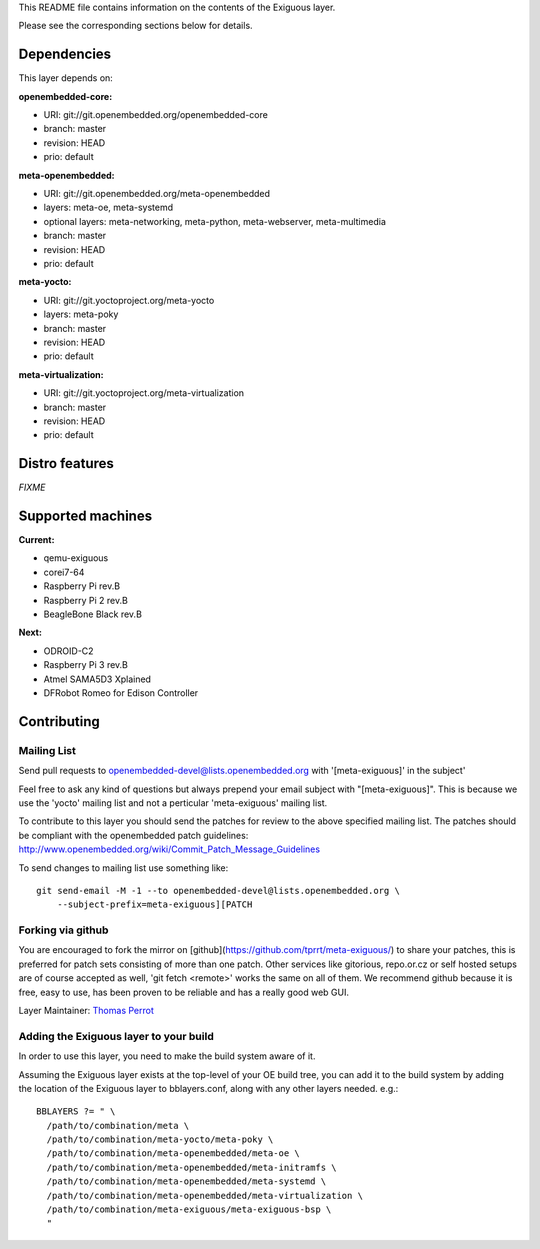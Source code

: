 ..
.. -*- coding: utf-8; tab-width: 4; c-basic-offset: 4; indent-tabs-mode: nil -*-

This README file contains information on the contents of the
Exiguous layer.

Please see the corresponding sections below for details.

============
Dependencies
============

This layer depends on:

:openembedded-core:

- URI: git://git.openembedded.org/openembedded-core
- branch: master
- revision: HEAD
- prio: default

:meta-openembedded:

- URI: git://git.openembedded.org/meta-openembedded
- layers: meta-oe, meta-systemd
- optional layers: meta-networking, meta-python, meta-webserver, meta-multimedia
- branch: master
- revision: HEAD
- prio: default

:meta-yocto:

- URI: git://git.yoctoproject.org/meta-yocto
- layers: meta-poky
- branch: master
- revision: HEAD
- prio: default

:meta-virtualization:

- URI: git://git.yoctoproject.org/meta-virtualization
- branch: master
- revision: HEAD
- prio: default

.. :meta-measured:
..
.. - URI: git://git@github.com:flihp/meta-measured.git
.. - branch: master
.. - revision: HEAD
.. - prio: default

.. :meta-clang:
..
.. - URI: git://git@github.com:kraj/meta-clang.git
.. - branch: master
.. - revision: HEAD
.. - prio: default

.. :meta-ros:
.. - URI: git://git@github.com:bmwcarit/meta-ros.git
.. - branch: master
.. - revision: HEAD
.. - prio: default

===============
Distro features
===============

*FIXME*

..
   -------------
   Core packages
   -------------

   System
   ~~~~~~

   - E hwcodecs                     openembedded-core
   - E read-only-rootfs             openembedded-core
   - E Linux stable security v4.1   openembedded-core
   - E systemd                      openembedded-core
   - E dbus                         openembedded-core
   - E watchdog                     openembedded-core
   - E cronie                       openembedded-core
   - E acpid/apmd                   openembedded-core
   - E tzdata                       openembedded-core
   - E usbhost                      openembedded-core
   - E usbutils                     openembedded-core
   - E usbgadget                    openembedded-core
   - E rsync                        openembedded-core
   - E pm-utils                     openembedded-core
   - E pigz                         openembedded-core
   - E busybox                      openembedded-core
   - E procps                       openembedded-core
   - E kexec                        openembedded-core

   - E cryptsetup                   meta-oe
   - E udisks                       meta-oe
   - E networkmanager               meta-oe
   - E lvm2                         meta-oe

   - E lxc                          meta-virtualization

   - D pkg-tpm                      meta-exiguous (a fork of recipes from meta-measured)

   - E makedumpfile                 meta-exiguous
   - E thermald                     meta-exiguous

   Optimization
   ~~~~~~~~~~~~~

   - E prelink                      openembedded-core

   - E zram                         meta-oe

   - E preload                      meta-exiguous

   Network
   ~~~~~~~

   - E dropbear                     openembedded-core
   - E avahi                        openembedded-core

   - E nftables                     meta-oe
   - E samba                        meta-oe

   - D freelan (VPN)                meta-exiguous

   Security
   ~~~~~~~~

   - E security flags               openembedded-core

   - E fail2ban                     meta-exiguous
   - E denyhosts                    meta-exiguous
   - D knockd                       meta-exiguous

   Backup
   ~~~~~~

   - D unison                       meta-exiguous

   -------------------------------
   Additional features for station
   -------------------------------

   - E sudo                         openembedded-core
   - E wayland                      openembedded-core

   - E emacs                        meta-oe
   - E irssi                        meta-oe
   - E picocom                      meta-oe
   - E tree                         meta-oe

   - D byobu                        meta-exiguous
   - D meld                         meta-exiguous
   - D chromium                     meta-exiguous

   ---------------------------------------------------------------------
   Additional features for Router/Bridge/Firewall/DNS/Proxy/ReverseProxy
   ---------------------------------------------------------------------

   Router Freelan
   ~~~~~~~~~~~~~~

   - D freeland (VPN)               meta-exiguous

   Router TCP/IP
   ~~~~~~~~~~~~~

   - D iproute2                     openembedded-core
   - D tcp-wrappers                 openembedded-core

   - D rng-tools                    meta-oe

   - D ipsec-tools                  meta-networking

   Router PPP
   ~~~~~~~~~~

   - D ppp                          openembedded-core

   - D rp-pppoe                     meta-networking

   Server DNS
   ~~~~~~~~~~

   - D bind                         openembedded-core

   Proxy
   ~~~~~

   - D squid                        meta-networking

   Reverse Proxy
   ~~~~~~~~~~~~~

   - D nginx                        meta-webserver

   - D memcached                    meta-networking

   - D varnish                      meta-exiguous

   IRC Bouncer/Bots
   ~~~~~~~~~~~~~~~~

   - D znc                          meta-networking
   - D notifico                     meta-exiguous
   - D cardinal                     meta-exiguous

   ---------------------------
   Additional features for NAS
   ---------------------------

   System
   ~~~~~~

   - D mdadm                        openembedded-core

   Newsgroups
   ~~~~~~~~~~

   - D sabnzbd                      meta-exiguous
   - D headphones                   meta-exiguous
   - D sickbeard                    meta-exiguous
   - D couchpotato                  meta-exiguous

   ------------------------------------
   Additional features for media server
   ------------------------------------

   - D ReadyMedia                   meta-oe

   ----------------------------
   Additional features for htpc
   ----------------------------

   - D kodi                         meta-exiguous (a fork of recipes from meta-kodi)
   - D libretro                     meta-exiguous
   - D EmulationStation             meta-exiguous
   - D Bluetooth-tools              meta-exiguous (a fork of recipes from meta-tizen)

   --------------------------
   Additional features for CI
   --------------------------

   - D git                          openembedded-core

   - D buildbot                     meta-exiguous
   - D gerrit                       meta-exiguous
   - D opengrok                     meta-exiguous
   - D git-repo                     meta-exiguous
   - D toaster                      meta-exiguous
   - D autobuilder                  meta-exiguous

==================
Supported machines
==================

:Current:

- qemu-exiguous
- corei7-64
- Raspberry Pi rev.B
- Raspberry Pi 2 rev.B
- BeagleBone Black rev.B

:Next:

- ODROID-C2
- Raspberry Pi 3 rev.B
- Atmel SAMA5D3 Xplained
- DFRobot Romeo for Edison Controller

============
Contributing
============

------------
Mailing List
------------

Send pull requests to openembedded-devel@lists.openembedded.org with '[meta-exiguous]' in the subject'

Feel free to ask any kind of questions but always prepend your email subject
with "[meta-exiguous]". This is because we use the 'yocto' mailing list and
not a perticular 'meta-exiguous' mailing list.

To contribute to this layer you should send the patches for review to the
above specified mailing list.
The patches should be compliant with the openembedded patch guidelines:
http://www.openembedded.org/wiki/Commit_Patch_Message_Guidelines

To send changes to mailing list use something like:

::

  git send-email -M -1 --to openembedded-devel@lists.openembedded.org \
      --subject-prefix=meta-exiguous][PATCH

------------------
Forking via github
------------------

You are encouraged to fork the mirror on [github](https://github.com/tprrt/meta-exiguous/)
to share your patches, this is preferred for patch sets consisting of more than 
one patch. Other services like gitorious, repo.or.cz or self hosted setups are 
of course accepted as well, 'git fetch <remote>' works the same on all of them.
We recommend github because it is free, easy to use, has been proven to be reliable 
and has a really good web GUI.

Layer Maintainer: `Thomas Perrot <thomas.perrot@tupi.fr>`_

---------------------------------------
Adding the Exiguous layer to your build
---------------------------------------

In order to use this layer, you need to make the build system aware of
it.

Assuming the Exiguous layer exists at the top-level of your
OE build tree, you can add it to the build system by adding the
location of the Exiguous layer to bblayers.conf, along with any
other layers needed. e.g.:

::

  BBLAYERS ?= " \
    /path/to/combination/meta \
    /path/to/combination/meta-yocto/meta-poky \
    /path/to/combination/meta-openembedded/meta-oe \
    /path/to/combination/meta-openembedded/meta-initramfs \
    /path/to/combination/meta-openembedded/meta-systemd \
    /path/to/combination/meta-openembedded/meta-virtualization \
    /path/to/combination/meta-exiguous/meta-exiguous-bsp \
    "
